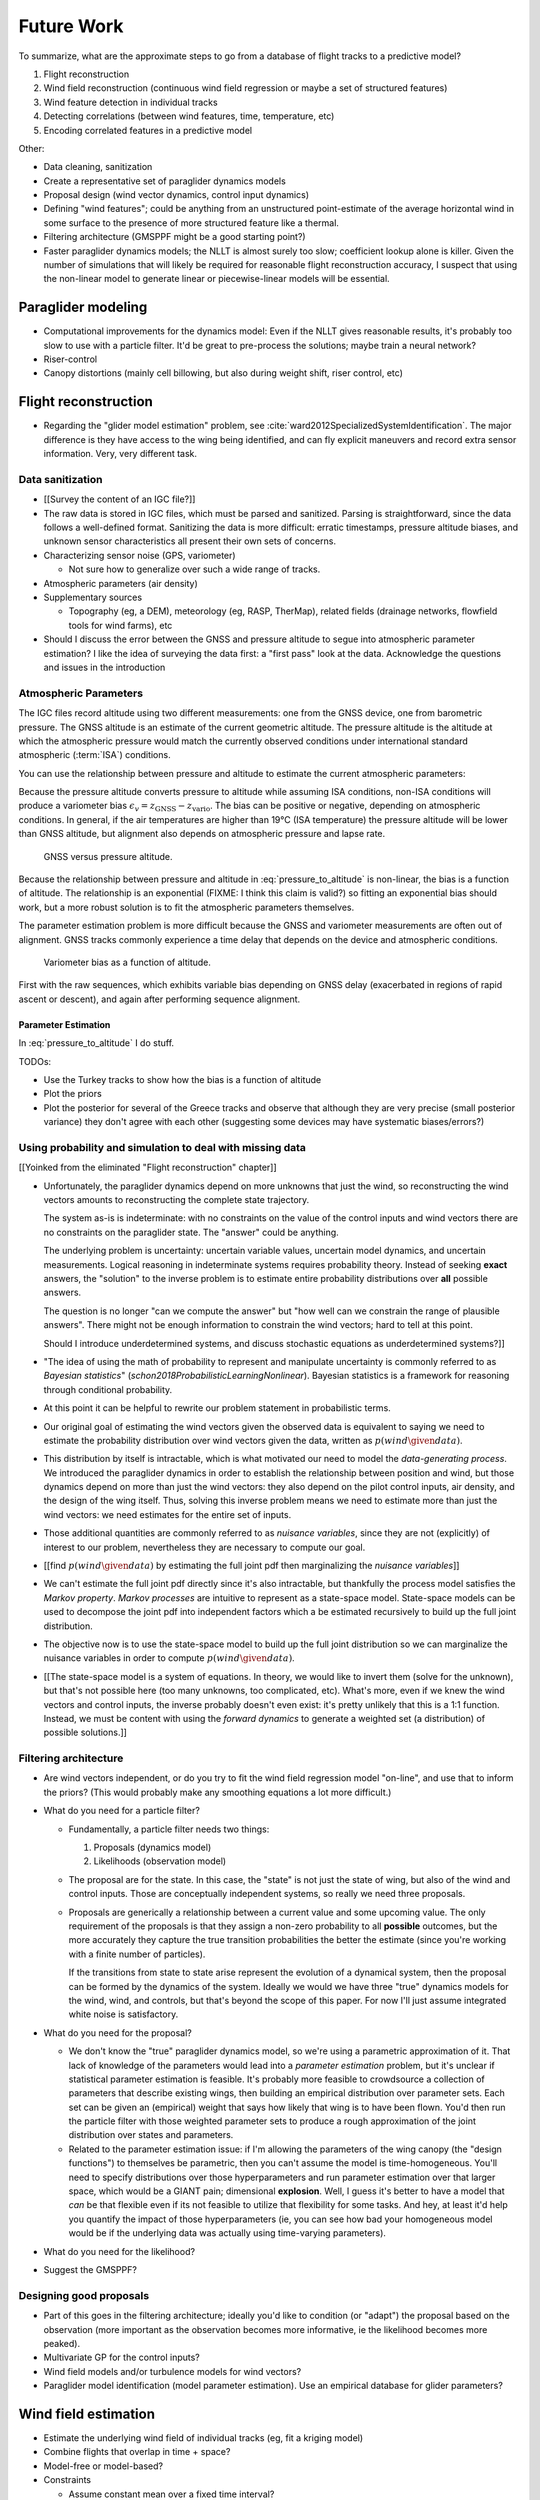 ***********
Future Work
***********

.. Review the steps (from data generating to the predictive model) and
   survey the open questions / remaining work for each step.

   * Summarize the tidbits I've learned and open questions I know about?

   * Maybe call these *resources*; they're incomplete, but still useful.


To summarize, what are the approximate steps to go from a database of flight
tracks to a predictive model?


#. Flight reconstruction

#. Wind field reconstruction (continuous wind field regression or maybe a set
   of structured features)

#. Wind feature detection in individual tracks

#. Detecting correlations (between wind features, time, temperature, etc)

#. Encoding correlated features in a predictive model


Other:

* Data cleaning, sanitization

* Create a representative set of paraglider dynamics models

* Proposal design (wind vector dynamics, control input dynamics)

* Defining "wind features"; could be anything from an unstructured
  point-estimate of the average horizontal wind in some surface to the
  presence of more structured feature like a thermal.

* Filtering architecture (GMSPPF might be a good starting point?)

* Faster paraglider dynamics models; the NLLT is almost surely too slow;
  coefficient lookup alone is killer. Given the number of simulations that
  will likely be required for reasonable flight reconstruction accuracy,
  I suspect that using the non-linear model to generate linear or
  piecewise-linear models will be essential.



Paraglider modeling
===================

* Computational improvements for the dynamics model: Even if the NLLT gives
  reasonable results, it's probably too slow to use with a particle filter.
  It'd be great to pre-process the solutions; maybe train a neural network?

* Riser-control

* Canopy distortions (mainly cell billowing, but also during weight shift,
  riser control, etc)


Flight reconstruction
=====================

* Regarding the "glider model estimation" problem, see
  :cite:`ward2012SpecializedSystemIdentification`. The major difference is
  they have access to the wing being identified, and can fly explicit
  maneuvers and record extra sensor information. Very, very different task.


Data sanitization
-----------------

* [[Survey the content of an IGC file?]]

* The raw data is stored in IGC files, which must be parsed and sanitized.
  Parsing is straightforward, since the data follows a well-defined format.
  Sanitizing the data is more difficult: erratic timestamps, pressure altitude
  biases, and unknown sensor characteristics all present their own sets of
  concerns.

* Characterizing sensor noise (GPS, variometer)

  * Not sure how to generalize over such a wide range of tracks.

* Atmospheric parameters (air density)

* Supplementary sources

  * Topography (eg, a DEM), meteorology (eg, RASP, TherMap), related fields
    (drainage networks, flowfield tools for wind farms), etc

* Should I discuss the error between the GNSS and pressure altitude to segue
  into atmospheric parameter estimation? I like the idea of surveying the data
  first: a "first pass" look at the data. Acknowledge the questions and issues
  in the introduction


Atmospheric Parameters
----------------------

The IGC files record altitude using two different measurements: one from the
GNSS device, one from barometric pressure. The GNSS altitude is an estimate of
the current geometric altitude. The pressure altitude is the altitude at which
the atmospheric pressure would match the currently observed conditions under
international standard atmospheric (:term:`ISA`) conditions.

You can use the relationship between pressure and altitude to estimate the
current atmospheric parameters:

.. math::
   :label: pressure_to_altitude

   h = \frac{T_0}{L} \cdot \left( 1 - {\left( \frac{p}{P_0} \right)}^\frac{LR}{Mg} \right)

Because the pressure altitude converts pressure to altitude while assuming ISA
conditions, non-ISA conditions will produce a variometer bias
:math:`\epsilon_v = z_\textrm{GNSS} - z_\textrm{vario}`. The bias can be
positive or negative, depending on atmospheric conditions. In general, if the
air temperatures are higher than 19°C (ISA temperature) the pressure altitude
will be lower than GNSS altitude, but alignment also depends on atmospheric
pressure and lapse rate.

.. figure:: figures/data/vario_gnss_bias.*

   GNSS versus pressure altitude.

Because the relationship between pressure and altitude in
:eq:`pressure_to_altitude` is non-linear, the bias is a function of altitude.
The relationship is an exponential (FIXME: I think this claim is valid?) so
fitting an exponential bias should work, but a more robust solution is to fit
the atmospheric parameters themselves.

The parameter estimation problem is more difficult because the GNSS and
variometer measurements are often out of alignment. GNSS tracks commonly
experience a time delay that depends on the device and atmospheric conditions.

.. figure:: figures/data/vario_bias_with_sequence_alignment.png
   :width: 90%

   Variometer bias as a function of altitude.

First with the raw sequences, which exhibits variable bias depending on GNSS
delay (exacerbated in regions of rapid ascent or descent), and again after
performing sequence alignment.


Parameter Estimation
^^^^^^^^^^^^^^^^^^^^

.. FIXME: should I use the `align*` or `aligned` environment?

.. math::
   :label: stochastic_pressure_to_altitude

   \begin{aligned}
   h &\sim \mathcal{N}(\mu_h, 2)                                                          &\mathrm{m}\\[1.0ex]
   \mu_h &= \frac{T_0}{L} \cdot \left( 1 - {\left( \frac{p}{P_0} \right)}^{LR/Mg} \right) &\mathrm{m}\\[1.0ex]
   T_0 &\sim \mathcal{N}(288.15, 10)                                                      &\mathrm{K}\\[1.0ex]
   L &\sim \mathcal{N}(0.0065, 0.003)                                                     &\mathrm{K \cdot m^{-1}}\\[1.0ex]
   P_0 &\sim \mathcal{N}(1013.25, 15)                                                     &\mathrm{hPa}\\[1.0ex]
   R &\equiv 8.3144598                                                                    &\mathrm{J \cdot K^{-1} \cdot mol^{-1}} \\[1.0ex]
   M &\equiv 0.0289644                                                                    &\mathrm{kg \cdot mol^{-1}}\\[1.0ex]
   g &\equiv 9.80665                                                                      &\mathrm{kg \cdot m \cdot s^{-2}}
   \end{aligned}


In :eq:`pressure_to_altitude` I do stuff.

TODOs:

* Use the Turkey tracks to show how the bias is a function of altitude

* Plot the priors

* Plot the posterior for several of the Greece tracks and observe that
  although they are very precise (small posterior variance) they don't agree
  with each other (suggesting some devices may have systematic biases/errors?)


Using probability and simulation to deal with missing data
----------------------------------------------------------

[[Yoinked from the eliminated "Flight reconstruction" chapter]]

* Unfortunately, the paraglider dynamics depend on more unknowns that just the
  wind, so reconstructing the wind vectors amounts to reconstructing the
  complete state trajectory.

  The system as-is is indeterminate: with no constraints on the value of the
  control inputs and wind vectors there are no constraints on the paraglider
  state. The "answer" could be anything.

  The underlying problem is uncertainty: uncertain variable values, uncertain
  model dynamics, and uncertain measurements. Logical reasoning in
  indeterminate systems requires probability theory. Instead of seeking
  **exact** answers, the "solution" to the inverse problem is to estimate
  entire probability distributions over **all** possible answers.

  The question is no longer "can we compute the answer" but "how well can we
  constrain the range of plausible answers". There might not be enough
  information to constrain the wind vectors; hard to tell at this point.

  Should I introduce underdetermined systems, and discuss stochastic equations
  as underdetermined systems?]]

* "The idea of using the math of probability to represent and manipulate
  uncertainty is commonly referred to as *Bayesian statistics*"
  (`schon2018ProbabilisticLearningNonlinear`). Bayesian statistics is
  a framework for reasoning through conditional probability.

* At this point it can be helpful to rewrite our problem statement in
  probabilistic terms.

* Our original goal of estimating the wind vectors given the observed data is
  equivalent to saying we need to estimate the probability distribution over
  wind vectors given the data, written as :math:`p\left( wind \given data
  \right)`.

* This distribution by itself is intractable, which is what motivated our need
  to model the *data-generating process*. We introduced the paraglider
  dynamics in order to establish the relationship between position and wind,
  but those dynamics depend on more than just the wind vectors: they also
  depend on the pilot control inputs, air density, and the design of the wing
  itself. Thus, solving this inverse problem means we need to estimate more
  than just the wind vectors: we need estimates for the entire set of inputs.

* Those additional quantities are commonly referred to as *nuisance
  variables*, since they are not (explicitly) of interest to our problem,
  nevertheless they are necessary to compute our goal.

* [[find :math:`p \left( wind \given data \right)` by estimating the full
  joint pdf then marginalizing the *nuisance variables*]]

* We can't estimate the full joint pdf directly since it's also intractable,
  but thankfully the process model satisfies the *Markov property*. *Markov
  processes* are intuitive to represent as a state-space model. State-space
  models can be used to decompose the joint pdf into independent factors which
  a be estimated recursively to build up the full joint distribution.

* The objective now is to use the state-space model to build up the full joint
  distribution so we can marginalize the nuisance variables in order to
  compute :math:`p \left( wind \given data \right)`.

* [[The state-space model is a system of equations. In theory, we would like
  to invert them (solve for the unknown), but that's not possible here (too
  many unknowns, too complicated, etc). What's more, even if we knew the wind
  vectors and control inputs, the inverse probably doesn't even exist: it's
  pretty unlikely that this is a 1:1 function. Instead, we must be content
  with using the *forward dynamics* to generate a weighted set (a
  distribution) of possible solutions.]]


Filtering architecture
----------------------

* Are wind vectors independent, or do you try to fit the wind field
  regression model "on-line", and use that to inform the priors? (This would
  probably make any smoothing equations a lot more difficult.)

* What do you need for a particle filter?

  * Fundamentally, a particle filter needs two things:

    1. Proposals (dynamics model)

    2. Likelihoods (observation model)

  * The proposal are for the state. In this case, the "state" is not just the
    state of wing, but also of the wind and control inputs. Those are
    conceptually independent systems, so really we need three proposals.

  * Proposals are generically a relationship between a current value and some
    upcoming value. The only requirement of the proposals is that they assign
    a non-zero probability to all **possible** outcomes, but the more
    accurately they capture the true transition probabilities the better the
    estimate (since you're working with a finite number of particles).

    If the transitions from state to state arise represent the evolution of
    a dynamical system, then the proposal can be formed by the dynamics of the
    system. Ideally we would we have three "true" dynamics models for the
    wind, wind, and controls, but that's beyond the scope of this paper. For
    now I'll just assume integrated white noise is satisfactory.

* What do you need for the proposal?

  * We don't know the "true" paraglider dynamics model, so we're using
    a parametric approximation of it. That lack of knowledge of the parameters
    would lead into a *parameter estimation* problem, but it's unclear if
    statistical parameter estimation is feasible. It's probably more feasible
    to crowdsource a collection of parameters that describe existing wings,
    then building an empirical distribution over parameter sets. Each set can
    be given an (empirical) weight that says how likely that wing is to have
    been flown. You'd then run the particle filter with those weighted
    parameter sets to produce a rough approximation of the joint distribution
    over states and parameters.

  * Related to the parameter estimation issue: if I'm allowing the parameters
    of the wing canopy (the "design functions") to themselves be parametric,
    then you can't assume the model is time-homogeneous. You'll need to
    specify distributions over those hyperparameters and run parameter
    estimation over that larger space, which would be a GIANT pain;
    dimensional **explosion**. Well, I guess it's better to have a model that
    *can* be that flexible even if its not feasible to utilize that
    flexibility for some tasks. And hey, at least it'd help you quantify the
    impact of those hyperparameters (ie, you can see how bad your homogeneous
    model would be if the underlying data was actually using time-varying
    parameters).

* What do you need for the likelihood?

* Suggest the GMSPPF?


Designing good proposals
------------------------

* Part of this goes in the filtering architecture; ideally you'd like to
  condition (or "adapt") the proposal based on the observation (more important
  as the observation becomes more informative, ie the likelihood becomes more
  peaked).

* Multivariate GP for the control inputs?

* Wind field models and/or turbulence models for wind vectors?

* Paraglider model identification (model parameter estimation). Use an
  empirical database for glider parameters?


Wind field estimation
=====================

* Estimate the underlying wind field of individual tracks (eg, fit a kriging
  model)

* Combine flights that overlap in time + space?

* Model-free or model-based?

* Constraints

  * Assume constant mean over a fixed time interval?


Wind field patterns
===================

* Choice of modeling target

  * Separate the horizontal and vertical components?

  * *Model-free* or *model-based* structure?

    Are patterns *data-driven* (using unstructured wind velocities), or do you
    try to detect and fit explicit thermal models, shear models, etc?

* Representation (Points, lines, areas, volumes? Grids or polygons?)


Predictive modeling
===================

* Given a set of wind field regression models, you need to find regions with
  overlapping observations, then look for correlations in those co-observed
  regions.

* Regional correlations must be encoded into a predictive model that can be
  queried (ie, if part of the wind field is (noisily) observed, and they have
  known correlations, the predictive model should produce estimates of
  unobserved regions)

* Ultimately, this predictive model will be useable in-flight, so as the pilot
  samples the wind field, the predictive model can suggest regions with
  desirable wind patterns.

* How to combine the set of wind field regression models into a spatiotemporal
  predictive model?

* How do you encode the patterns such that a mobile device can query them?
